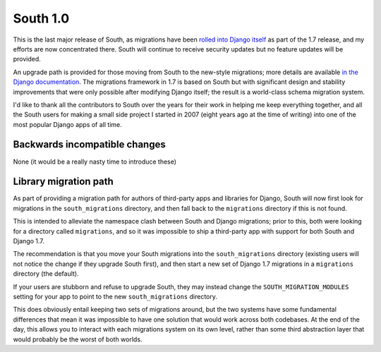 
.. _1-0-release-notes:

=========
South 1.0
=========

This is the last major release of South, as migrations have been
`rolled into Django itself <https://docs.djangoproject.com/en/dev/topics/migrations/>`_
as part of the 1.7 release, and my efforts are now concentrated there. South
will continue to receive security updates but no feature updates will be
provided.

An upgrade path is provided for those moving from South to the new-style
migrations; more details are available
`in the Django documentation <https://docs.djangoproject.com/en/dev/topics/migrations/#upgrading-from-south>`_.
The migrations framework in 1.7 is based on South but with significant
design and stability improvements that were only possible after modifying
Django itself; the result is a world-class schema migration system.

I'd like to thank all the contributors to South over the years for their
work in helping me keep everything together, and all the South users for
making a small side project I started in 2007 (eight years ago at the time
of writing) into one of the most popular Django apps of all time.


Backwards incompatible changes
==============================

None (it would be a really nasty time to introduce these)


Library migration path
======================

As part of providing a migration path for authors of third-party apps
and libraries for Django, South will now first look for migrations in the
``south_migrations`` directory, and then fall back to the ``migrations``
directory if this is not found.

This is intended to alleviate the namespace clash between South and Django
migrations; prior to this, both were looking for a directory called
``migrations``, and so it was impossible to ship a third-party app with support
for both South and Django 1.7.

The recommendation is that you move your South migrations into the
``south_migrations`` directory (existing users will not notice the change
if they upgrade South first), and then start a new set of Django 1.7
migrations in a ``migrations`` directory (the default).

If your users are stubborn and refuse to upgrade South, they may instead
change the ``SOUTH_MIGRATION_MODULES`` setting for your app to point to
the new ``south_migrations`` directory.

This does obviously entail keeping two sets of migrations around, but
the two systems have some fundamental differences that mean it was impossible
to have one solution that would work across both codebases. At the end
of the day, this allows you to interact with each migrations system on its
own level, rather than some third abstraction layer that would probably be
the worst of both worlds.
